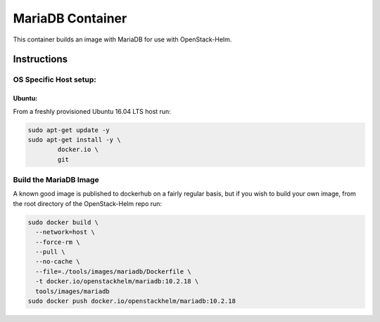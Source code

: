 MariaDB Container
=================

This container builds an image with MariaDB for use with OpenStack-Helm.

Instructions
------------

OS Specific Host setup:
~~~~~~~~~~~~~~~~~~~~~~~

Ubuntu:
^^^^^^^

From a freshly provisioned Ubuntu 16.04 LTS host run:

.. code:: bash

    sudo apt-get update -y
    sudo apt-get install -y \
            docker.io \
            git

Build the MariaDB Image
~~~~~~~~~~~~~~~~~~~~~~~

A known good image is published to dockerhub on a fairly regular basis, but if
you wish to build your own image, from the root directory of the OpenStack-Helm
repo run:

.. code:: bash

    sudo docker build \
      --network=host \
      --force-rm \
      --pull \
      --no-cache \
      --file=./tools/images/mariadb/Dockerfile \
      -t docker.io/openstackhelm/mariadb:10.2.18 \
      tools/images/mariadb
    sudo docker push docker.io/openstackhelm/mariadb:10.2.18
